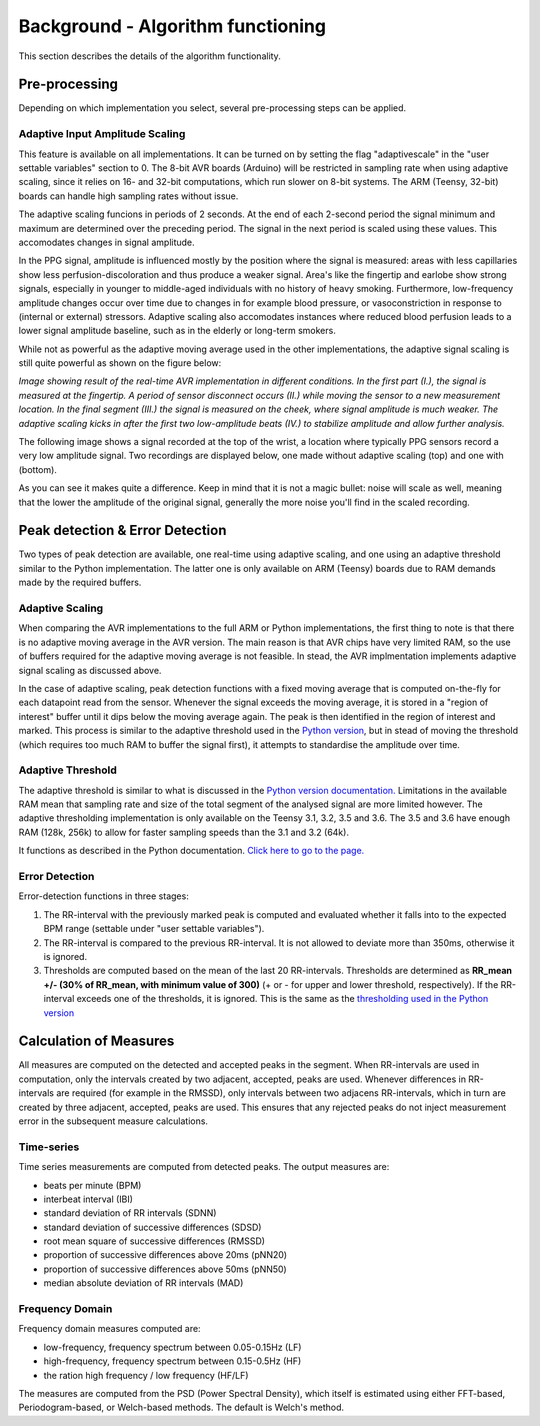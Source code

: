 .. _algorithm functioning:

**********************************
Background - Algorithm functioning
**********************************

This section describes the details of the algorithm functionality. 

Pre-processing
==============
Depending on which implementation you select, several pre-processing steps can be applied.

.. _scaling:

Adaptive Input Amplitude Scaling
~~~~~~~~~~~~~~~~~~~~~~~~~~~~~~~~
This feature is available on all implementations. It can be turned on by setting the flag "adaptivescale" in the "user settable variables" section to 0. The 8-bit AVR boards (Arduino) will be restricted in sampling rate when using adaptive scaling, since it relies on 16- and 32-bit computations, which run slower on 8-bit systems. The ARM (Teensy, 32-bit) boards can handle high sampling rates without issue.

The adaptive scaling funcions in periods of 2 seconds. At the end of each 2-second period the signal minimum and maximum are determined over the preceding period. The signal in the next period is scaled using these values. This accomodates changes in signal amplitude. 

In the PPG signal, amplitude is influenced mostly by the position where the signal is measured: areas with less capillaries show less perfusion-discoloration and thus produce a weaker signal. Area's like the fingertip and earlobe show strong signals, especially in younger to middle-aged individuals with no history of heavy smoking. Furthermore, low-frequency amplitude changes occur over time due to changes in for example blood pressure, or vasoconstriction in response to (internal or external) stressors. Adaptive scaling also accomodates instances where reduced blood perfusion leads to a lower signal amplitude baseline, such as in the elderly or long-term smokers.

While not as powerful as the adaptive moving average used in the other implementations, the adaptive signal scaling is still quite powerful as shown on the figure below:

.. image:: images/AVR_PeakDetection_source.jpg

*Image showing result of the real-time AVR implementation in different conditions. In the first part (I.), the signal is measured at the fingertip. A period of sensor disconnect occurs (II.) while moving the sensor to a new measurement location. In the final segment (III.) the signal is measured on the cheek, where signal amplitude is much weaker. The adaptive scaling kicks in after the first two low-amplitude beats (IV.) to stabilize amplitude and allow further analysis.*

The following image shows a signal recorded at the top of the wrist, a location where typically PPG sensors record a very low amplitude signal. Two recordings are displayed below, one made without adaptive scaling (top) and one with (bottom).

.. image:: images/wrist_scaling.jpeg

As you can see it makes quite a difference. Keep in mind that it is not a magic bullet: noise will scale as well, meaning that the lower the amplitude of the original signal, generally the more noise you'll find in the scaled recording.



Peak detection & Error Detection
================================
Two types of peak detection are available, one real-time using adaptive scaling, and one using an adaptive threshold similar to the Python implementation. The latter one is only available on ARM (Teensy) boards due to RAM demands made by the required buffers.

Adaptive Scaling
~~~~~~~~~~~~~~~~
When comparing the AVR implementations to the full ARM or Python implementations, the first thing to note is that there is no adaptive moving average in the AVR version. The main reason is that AVR chips have very limited RAM, so the use of buffers required for the adaptive moving average is not feasible. In stead, the AVR implmentation implements adaptive signal scaling as discussed above. 

In the case of adaptive scaling, peak detection functions with a fixed moving average that is computed on-the-fly for each datapoint read from the sensor. Whenever the signal exceeds the moving average, it is stored in a "region of interest" buffer until it dips below the moving average again. The peak is then identified in the region of interest and marked. This process is similar to the adaptive threshold used in the `Python version <https://python-heart-rate-analysis-toolkit.readthedocs.io/en/latest/algorithmfunctioning.html#peak-detection>`_, but in stead of moving the threshold (which requires too much RAM to buffer the signal first), it attempts to standardise the amplitude over time. 


Adaptive Threshold
~~~~~~~~~~~~~~~~~~
The adaptive threshold is similar to what is discussed in the `Python version documentation. <https://python-heart-rate-analysis-toolkit.readthedocs.io/en/latest/algorithmfunctioning.html#peak-detection>`_ Limitations in the available RAM mean that sampling rate and size of the total segment of the analysed signal are more limited however. The adaptive thresholding implementation is only available on the Teensy 3.1, 3.2, 3.5 and 3.6. The 3.5 and 3.6 have enough RAM (128k, 256k) to allow for faster sampling speeds than the 3.1 and 3.2 (64k).

It functions as described in the Python documentation. `Click here to go to the page. <https://python-heart-rate-analysis-toolkit.readthedocs.io/en/latest/algorithmfunctioning.html#peak-detection>`_

.. image:: images/fitresultsimg.jpg


Error Detection
~~~~~~~~~~~~~~~
Error-detection functions in three stages:

1. The RR-interval with the previously marked peak is computed and evaluated whether it falls into to the expected BPM range (settable under "user settable variables").
2. The RR-interval is compared to the previous RR-interval. It is not allowed to deviate more than 350ms, otherwise it is ignored.
3. Thresholds are computed based on the mean of the last 20 RR-intervals. Thresholds are determined as **RR_mean +/- (30% of RR_mean, with minimum value of 300)** (+ or - for upper and lower threshold, respectively). If the RR-interval exceeds one of the thresholds, it is ignored. This is the same as the `thresholding used in the Python version <https://python-heart-rate-analysis-toolkit.readthedocs.io/en/latest/algorithmfunctioning.html#peak-rejection>`_



Calculation of Measures
=======================
All measures are computed on the detected and accepted peaks in the segment. When RR-intervals are used in computation, only the intervals created by two adjacent, accepted, peaks are used. Whenever differences in RR-intervals are required (for example in the RMSSD), only intervals between two adjacens RR-intervals, which in turn are created by three adjacent, accepted, peaks are used. This ensures that any rejected peaks do not inject measurement error in the subsequent measure calculations.

Time-series
~~~~~~~~~~~
Time series measurements are computed from detected peaks. The output measures are:

- beats per minute (BPM)
- interbeat interval (IBI)
- standard deviation of RR intervals (SDNN)
- standard deviation of successive differences (SDSD)
- root mean square of successive differences (RMSSD)
- proportion of successive differences above 20ms (pNN20)
- proportion of successive differences above 50ms (pNN50)
- median absolute deviation of RR intervals (MAD)


Frequency Domain
~~~~~~~~~~~~~~~~
Frequency domain measures computed are:

- low-frequency, frequency spectrum between 0.05-0.15Hz (LF)
- high-frequency, frequency spectrum between 0.15-0.5Hz (HF)
- the ration high frequency / low frequency (HF/LF)

The measures are computed from the PSD (Power Spectral Density), which itself is estimated using either FFT-based, Periodogram-based, or Welch-based methods. The default is Welch's method.

